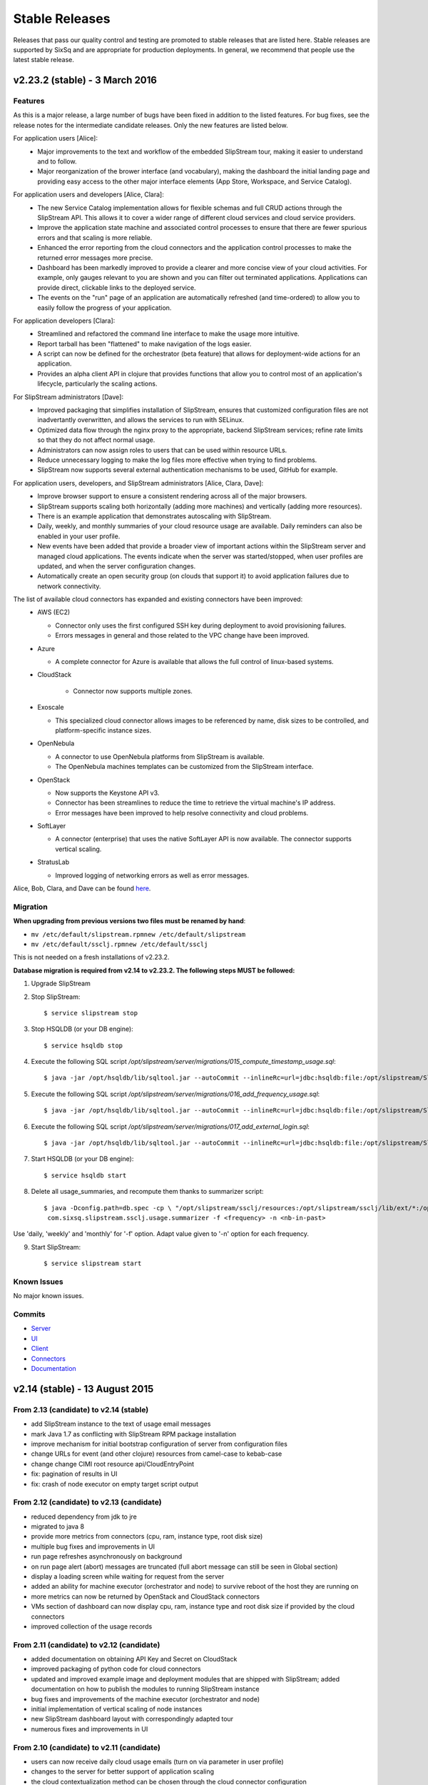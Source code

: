 
Stable Releases
===============

Releases that pass our quality control and testing are promoted to
stable releases that are listed here. Stable releases are supported by
SixSq and are appropriate for production deployments. In general, we
recommend that people use the latest stable release.

v2.23.2 (stable) - 3 March 2016
-------------------------------

Features
~~~~~~~~

As this is a major release, a large number of bugs have been fixed in
addition to the listed features.  For bug fixes, see the release notes
for the intermediate candidate releases.  Only the new features are
listed below. 

For application users [Alice]:
 - Major improvements to the text and workflow of the embedded
   SlipStream tour, making it easier to understand and to follow.
 - Major reorganization of the brower interface (and vocabulary),
   making the dashboard the initial landing page and providing easy
   access to the other major interface elements (App Store, Workspace,
   and Service Catalog).

For application users and developers [Alice, Clara]:
 - The new Service Catalog implementation allows for flexible schemas
   and full CRUD actions through the SlipStream API.  This allows it
   to cover a wider range of different cloud services and cloud
   service providers. 
 - Improve the application state machine and associated control
   processes to ensure that there are fewer spurious errors and that
   scaling is more reliable.
 - Enhanced the error reporting from the cloud connectors and the
   application control processes to make the returned error messages
   more precise. 
 - Dashboard has been markedly improved to provide a clearer and more
   concise view of your cloud activities.  For example, only gauges
   relevant to you are shown and you can filter out terminated
   applications. Applications can provide direct, clickable links to
   the deployed service. 
 - The events on the "run" page of an application are automatically
   refreshed (and time-ordered) to allow you to easily follow the
   progress of your application.

For application developers [Clara]:
 - Streamlined and refactored the command line interface to make the
   usage more intuitive.
 - Report tarball has been "flattened" to make navigation of the logs
   easier.
 - A script can now be defined for the orchestrator (beta feature)
   that allows for deployment-wide actions for an application.
 - Provides an alpha client API in clojure that provides functions
   that allow you to control most of an application's lifecycle,
   particularly the scaling actions.

For SlipStream administrators [Dave]:
 - Improved packaging that simplifies installation of SlipStream,
   ensures that customized configuration files are not inadvertantly
   overwritten, and allows the services to run with SELinux. 
 - Optimized data flow through the nginx proxy to the appropriate,
   backend SlipStream services; refine rate limits so that they do not
   affect normal usage.
 - Administrators can now assign roles to users that can be used
   within resource URLs.
 - Reduce unnecessary logging to make the log files more effective
   when trying to find problems. 
 - SlipStream now supports several external authentication mechanisms
   to be used, GitHub for example. 
   
For application users, developers, and SlipStream administrators [Alice, Clara, Dave]:
 - Improve browser support to ensure a consistent rendering across all
   of the major browsers. 
 - SlipStream supports scaling both horizontally (adding more
   machines) and vertically (adding more resources).
 - There is an example application that demonstrates autoscaling with
   SlipStream.
 - Daily, weekly, and monthly summaries of your cloud resource usage
   are available.  Daily reminders can also be enabled in your user
   profile. 
 - New events have been added that provide a broader view of important
   actions within the SlipStream server and managed cloud
   applications.  The events indicate when the server was
   started/stopped, when user profiles are updated, and when the
   server configuration changes.
 - Automatically create an open security group (on clouds that support
   it) to avoid application failures due to network connectivity.

The list of available cloud connectors has expanded and existing connectors have been improved:
 - AWS (EC2)

   - Connector only uses the first configured SSH key during
     deployment to avoid provisioning failures.
   - Errors messages in general and those related to the VPC change
     have been improved.
     
 - Azure
   
   - A complete connector for Azure is available that allows the full
     control of linux-based systems.
     
 - CloudStack
   
    - Connector now supports multiple zones.
      
 - Exoscale
   
   - This specialized cloud connector allows images to be referenced
     by name, disk sizes to be controlled, and platform-specific
     instance sizes.
     
 - OpenNebula
   
   - A connector to use OpenNebula platforms from SlipStream is
     available.
   - The OpenNebula machines templates can be customized from the
     SlipStream interface.
     
 - OpenStack
   
   - Now supports the Keystone API v3.
   - Connector has been streamlines to reduce the time to retrieve the
     virtual machine's IP address.
   - Error messages have been improved to help resolve connectivity
     and cloud problems.
     
 - SoftLayer
   
   - A connector (enterprise) that uses the native SoftLayer API is
     now available.  The connector supports vertical scaling.
     
 - StratusLab
   
   - Improved logging of networking errors as well as error messages.
   
Alice, Bob, Clara, and Dave can be found
`here <http://sixsq.com/personae/>`_.

Migration
~~~~~~~~~

**When upgrading from previous versions two files must be renamed by
hand**:

-  ``mv /etc/default/slipstream.rpmnew /etc/default/slipstream``
-  ``mv /etc/default/ssclj.rpmnew /etc/default/ssclj``

This is not needed on a fresh installations of v2.23.2.

**Database migration is required from v2.14 to v2.23.2.  The following steps
MUST be followed:**

1. Upgrade SlipStream
2. Stop SlipStream::

       $ service slipstream stop

3. Stop HSQLDB (or your DB engine)::

       $ service hsqldb stop

4. Execute the following SQL script
   */opt/slipstream/server/migrations/015_compute_timestamp_usage.sql*::

       $ java -jar /opt/hsqldb/lib/sqltool.jar --autoCommit --inlineRc=url=jdbc:hsqldb:file:/opt/slipstream/SlipStreamDB/sscljdb,user=sa,password= /opt/slipstream/server/migrations/015_compute_timestamp_usage.sql

5. Execute the following SQL script */opt/slipstream/server/migrations/016_add_frequency_usage.sql*::

      $ java -jar /opt/hsqldb/lib/sqltool.jar --autoCommit --inlineRc=url=jdbc:hsqldb:file:/opt/slipstream/SlipStreamDB/sscljdb,user=sa,password= /opt/slipstream/server/migrations/016_add_frequency_usage.sql

6. Execute the following SQL script
   */opt/slipstream/server/migrations/017\_add\_external\_login.sql*::

       $ java -jar /opt/hsqldb/lib/sqltool.jar --autoCommit --inlineRc=url=jdbc:hsqldb:file:/opt/slipstream/SlipStreamDB/slipstreamdb,user=sa,password= /opt/slipstream/server/migrations/017\_add\_external\_login.sql

7. Start HSQLDB (or your DB engine)::

       $ service hsqldb start

8. Delete all usage_summaries, and recompute them thanks to summarizer script::

    $ java -Dconfig.path=db.spec -cp \ "/opt/slipstream/ssclj/resources:/opt/slipstream/ssclj/lib/ext/*:/opt/slipstream/ssclj/lib/ssclj.jar" \
     com.sixsq.slipstream.ssclj.usage.summarizer -f <frequency> -n <nb-in-past>

Use 'daily, 'weekly' and 'monthly' for '-f' option.  Adapt value given
to '-n' option for each frequency.

9. Start SlipStream::

       $ service slipstream start

Known Issues
~~~~~~~~~~~~

No major known issues.

Commits
~~~~~~~

-  `Server <https://github.com/slipstream/SlipStreamServer/compare/v2.14-community...v2.23.2-community>`__
-  `UI <https://github.com/slipstream/SlipStreamUI/compare/v2.14-community...v2.23.2-community>`__
-  `Client <https://github.com/slipstream/SlipStreamClient/compare/v2.14-community...v2.23.2-community>`__
-  `Connectors <https://github.com/slipstream/SlipStreamConnectors/compare/v2.14-community...v2.23.2-community>`__
-  `Documentation <https://github.com/slipstream/SlipStreamDocumentation/compare/v2.14-community...v2.23.2-community>`__

v2.14 (stable) - 13 August 2015
-------------------------------

From 2.13 (candidate) to v2.14 (stable)
~~~~~~~~~~~~~~~~~~~~~~~~~~~~~~~~~~~~~~~

-  add SlipStream instance to the text of usage email messages
-  mark Java 1.7 as conflicting with SlipStream RPM package installation
-  improve mechanism for initial bootstrap configuration of server from
   configuration files
-  change URLs for event (and other clojure) resources from camel-case
   to kebab-case
-  change change CIMI root resource api/CloudEntryPoint
-  fix: pagination of results in UI
-  fix: crash of node executor on empty target script output

From 2.12 (candidate) to v2.13 (candidate)
~~~~~~~~~~~~~~~~~~~~~~~~~~~~~~~~~~~~~~~~~~

-  reduced dependency from jdk to jre
-  migrated to java 8
-  provide more metrics from connectors (cpu, ram, instance type, root
   disk size)
-  multiple bug fixes and improvements in UI
-  run page refreshes asynchronously on background
-  on run page alert (abort) messages are truncated (full abort message
   can still be seen in Global section)
-  display a loading screen while waiting for request from the server
-  added an ability for machine executor (orchestrator and node) to
   survive reboot of the host they are running on
-  more metrics can now be returned by OpenStack and CloudStack
   connectors
-  VMs section of dashboard can now display cpu, ram, instance type and
   root disk size if provided by the cloud connectors
-  improved collection of the usage records

From 2.11 (candidate) to v2.12 (candidate)
~~~~~~~~~~~~~~~~~~~~~~~~~~~~~~~~~~~~~~~~~~

-  added documentation on obtaining API Key and Secret on CloudStack
-  improved packaging of python code for cloud connectors
-  updated and improved example image and deployment modules that are
   shipped with SlipStream; added documentation on how to publish the
   modules to running SlipStream instance
-  bug fixes and improvements of the machine executor (orchestrator and
   node)
-  initial implementation of vertical scaling of node instances
-  new SlipStream dashboard layout with correspondingly adapted tour
-  numerous fixes and improvements in UI

From 2.10 (candidate) to v2.11 (candidate)
~~~~~~~~~~~~~~~~~~~~~~~~~~~~~~~~~~~~~~~~~~

-  users can now receive daily cloud usage emails (turn on via parameter
   in user profile)
-  changes to the server for better support of application scaling
-  the cloud contextualization method can be chosen through the cloud
   connector configuration
-  Java 1.8 is now required by the SlipStream server
-  fix: handling of open subsection in URL
-  fix: catch EINTR interrupt to prevent script failures on Windows
-  fix: invalid URL when clicking on VM gauge in dashboard
-  fix: problem with scaling scripts not being called on scaling actions
-  fix: various browser issues with embedded SlipStream tour

From v2.9 (stable) to v2.10 (candidate)
~~~~~~~~~~~~~~~~~~~~~~~~~~~~~~~~~~~~~~~

-  interactive tour available through SlipStream interface (beta)
-  clicking on dashboard gauges opens the corresponding cloud section
-  allow event and usage resources to be filtered
-  disallow changes to parameter types through UI to be consistent with
   server
-  improve contextualization mechanisms for Windows
-  allow admins to choose contextualization method used for a cloud
-  fix: dashboard gauges incorrectly rendered in some cases
-  fix: wrong version comment sometimes displayed for module
-  fix: module logo is not displayed
-  fix: Windows deployments intermittently fail
-  fix: "noscript" message was not working when JavaScript

Migration
~~~~~~~~~

No migration is needed from v2.9 to v2.14.

Commits
~~~~~~~

-  `Server <https://github.com/slipstream/SlipStreamServer/compare/v2.9-community...v2.14-community>`__
-  `UI <https://github.com/slipstream/SlipStreamUI/compare/v2.9-community...v2.14-community>`__
-  `Client <https://github.com/slipstream/SlipStreamClient/compare/v2.9-community...v2.14-community>`__
-  `Connectors <https://github.com/slipstream/SlipStreamConnectors/compare/v2.9-community...v2.14-community>`__
-  `Documentation <https://github.com/slipstream/SlipStreamDocumentation/compare/v2.9-community...v2.14-community>`__

v2.9 (stable) - 18 May 2015
---------------------------

From v2.8 (candidate) to v2.9 (stable)
~~~~~~~~~~~~~~~~~~~~~~~~~~~~~~~~~~~~~~

-  only allow configured clouds to be used in UI
-  provide pagination of event and usage resources
-  package scripts for preparing usage summaries
-  reduce resource requirements for collected metrics
-  patch timezone handling bug in UI
-  fix storage of service configuration enum parameters
-  remove unnecessary dependencies in build artifacts

From v2.7 (stable) to v2.8 (candidate)
~~~~~~~~~~~~~~~~~~~~~~~~~~~~~~~~~~~~~~

-  allow connectors to indicate when a VM is usable (for usage records)
-  improve logging (more concise messages, longer retention times)
-  provide quick installation script with documentation of procedure
-  provide "event" resource with standard lifecycle events
-  expose "usage" summary as a resource
-  updated advanced tutorial for current release
-  fix bug which prevented deployments from being saved
-  fix bug which erased parameters starting with "http://"
-  fix deadlock associated with multiple database clients
-  fix run ordering by time
-  fix truncation of fields hiding information (popovers used
   everywhere)
-  improve rendering of errors to make the cause more visible

Migration
~~~~~~~~~

The migration procedures should be run in the order from the last stable
release to the current release.

From v2.8 (candidate) to v2.9 (stable)
~~~~~~~~~~~~~~~~~~~~~~~~~~~~~~~~~~~~~~

No migration required.

From v2.7 (stable) to v2.8 (candidate)
~~~~~~~~~~~~~~~~~~~~~~~~~~~~~~~~~~~~~~

**Database migration is required from v2.7 to v2.8. The following steps
MUST be followed:**

1. Upgrade SlipStream
2. Stop SlipStream

   ::

       $ service slipstream stop

3. Stop HSQLDB (or your DB engine)

   ::

       $ service hsqldb stop

4. Execute the following SQL script
   */opt/slipstream/server/migrations/014\_enumvalues\_size\_fix.sql*:

   ::

       $ java -jar /opt/hsqldb/lib/sqltool.jar --autoCommit --inlineRc=url=jdbc:hsqldb:file:/opt/slipstream/SlipStreamDB/slipstreamdb,user=sa,password= /opt/slipstream/server/migrations/014_enumvalues_size_fix.sql

5. Start HSQLDB (or your DB engine)

   ::

       $ service hsqldb start

6. Start SlipStream

   ::

       $ service slipstream start

Commits
~~~~~~~

-  `Server <https://github.com/slipstream/SlipStreamServer/compare/v2.7-community...v2.9-community>`__
-  `UI <https://github.com/slipstream/SlipStreamUI/compare/v2.7-community...v2.9-community>`__
-  `Client <https://github.com/slipstream/SlipStreamClient/compare/v2.7-community...v2.9-community>`__
-  `Connectors <https://github.com/slipstream/SlipStreamConnectors/compare/v2.7-community...v2.9-community>`__
-  `Documentation <https://github.com/slipstream/SlipStreamDocumentation/compare/v2.7-community...v2.9-community>`__

v2.7 (stable) - 15 April 2015
-----------------------------

New features and bug fixes from v2.7
~~~~~~~~~~~~~~~~~~~~~~~~~~~~~~~~~~~~

-  Bug fixes for launching and accessing Windows virtual machines
-  Support for v5.5 of vCloud API
-  Allow input parameters to be specified for simple image run to avoid
   having to create a deployment for this
-  Add back App Store to the image chooser
-  Add custom error pages for SlipStream frontend proxy
-  Make forward/backward navigation more natural (avoid URLs with
   fragment changes in history)
-  Improve rendering of tables on mobile devices

Migration
~~~~~~~~~

No migration is required from v2.6.1 to v2.7.

Commits
~~~~~~~

-  `Server <https://github.com/slipstream/SlipStreamServer/compare/v2.6.1-community...v2.7-community>`__
-  `UI <https://github.com/slipstream/SlipStreamUI/compare/v2.6.1-community...v2.7-community>`__
-  `Client <https://github.com/slipstream/SlipStreamClient/compare/v2.6.1-community...v2.7-community>`__
-  `Connectors <https://github.com/slipstream/SlipStreamConnectors/compare/v2.6.1-community...v2.7-community>`__
-  `Documentation <https://github.com/slipstream/SlipStreamDocumentation/compare/v2.6.1-community...v2.7-community>`__

v2.6.1 (stable) - 7 April 2015
------------------------------

New features and bug fixes
~~~~~~~~~~~~~~~~~~~~~~~~~~

From 2.6 (candidate) to 2.6.1 (stable)
~~~~~~~~~~~~~~~~~~~~~~~~~~~~~~~~~~~~~~

-  UI critical bug fix: null pointer exception in the VMs section of
   dashboard
-  UI bug fix: 'Undefined' incorrectly prepended to 'Provisioning'
   message

From 2.5 (candidate) to 2.6 (candidate)
~~~~~~~~~~~~~~~~~~~~~~~~~~~~~~~~~~~~~~~

-  Expose event resource
-  Allow usage notes to be added to image and deployment modules
-  Filter VMs by User (for administrator) and by Run Owner
-  Add more node information in VM resources (UI and XML)
-  Allow input parameters for simple run
-  Allow
-  Improvements to VMs resource: additional node information, ability to
   filter by User/Run Owner/Run UUID
-  Ability to run an image with installation scripts even if the image
   has not been built.
-  Ensure that a module "copy" operation copies all fields
-  Fix for time zone parsing error
-  Ensure build image operation works
-  Fix bugs in v2.5 that caused SlipStream to stop responding to
   requests and that caused ready applications to be moved to
   "finalizing" incorrectly
-  Improve standard example applications: Ubuntu Standalone, CentOS
   Standalone, Wordpress, and LAMP++
-  Improve monitoring of service with collectd
-  Ensure time is aligned between SlipStream services by adding ntpd to
   SlipStream deployments
-  Move documentation to dedicated server and remove the embedded
   documentation from the SlipStream server
-  Numerous UI improvements: disactivating buttons when actions are not
   allowed, display user-friendly state in dashboard, improvements for
   touch devices, fix wrapping of fields on small devices, improve
   organization of sections in user profile

From v2.4.2 (stable) to v2.5 (candidate)
~~~~~~~~~~~~~~~~~~~~~~~~~~~~~~~~~~~~~~~~

-  Added the Event server
-  Improved authorization mechinisme
-  Improved logging
-  Improved the collector
-  Improved stability of the /vms resource when there is a huge amount
   of VMs
-  Improved the Run dialog on the UI:
-  The Cloud for all node can be selected at one place
-  The two checkboxes in the user profile to define the ``keep running``
   behaviour was converted into a dropdown menu
-  The ``keep running`` behaviour can be redefined
-  Tags can be defined when creating a Run.
-  The value selected for ``Cloud`` and ``Keep running`` dropdown menus
   correspond to the default of the user profile.
-  It's now possible to create a Run even if there is no SSH key in the
   user profile
-  An error is displayed if SSH access is asked but there is no key in
   the user profile
-  Improved the time needed to terminate VMs with
   ``stratuslabiter-terminate-instances``.
-  Increased the maximum amount of items returned by /vms and /run to
   500
-  New packaging for the community edition.
-  Fixed a bug where deployment scripts were not executed when running a
   simple image.
-  Bugfixes

Migration
~~~~~~~~~

The migration procedures should be run in the order from the last stable
release to the current release.

From v2.6 (candidate) to v2.6.1 (stable)
~~~~~~~~~~~~~~~~~~~~~~~~~~~~~~~~~~~~~~~~

No migration necessary.

From v2.5 (candidate) to v2.6 (candidate)
~~~~~~~~~~~~~~~~~~~~~~~~~~~~~~~~~~~~~~~~~

You have to execute the following script (while HSQLDB is running) to do
the BD migration:

::

    java -jar /opt/hsqldb/lib/sqltool.jar --autoCommit --inlineRc=url=jdbc:hsqldb:hsql://localhost:9001/slipstream,user=sa,password= --sql "UPDATE VmRuntimeParameterMapping SET hostnameRuntimeParameterUri = CONCAT(REGEXP_SUBSTRING(vmstateRuntimeParameterUri,'^[^:]+'),':hostname') WHERE hostnameRuntimeParameterUri IS NULL;"

From 2.4.2 (stable) to v2.5 (candidate)
~~~~~~~~~~~~~~~~~~~~~~~~~~~~~~~~~~~~~~~

**IMPORTANT: v2.5 requires data migration from v2.4.2. The following
steps MUST be followed:**

1. Upgrade SlipStream
2. Ensure SlipStream is running
3. Execute the following python script *012\_edit\_save\_all\_users.py*
   from the directory */opt/slipstream/server/migrations/*

   ::

       $ cd /opt/slipstream/server/migrations/
       $ python 012_edit_save_all_users.py <username> <password>

   ``<username>`` and ``<password>`` have to be credentials of a
   SlipStream administrator.

4. Stop SlipStream

   ::

       $ service slipstream stop

5. Stop HSQLDB (or your DB engine)

   ::

       $ ss-db-shutdown

6. Execute the following SQL script
   */opt/slipstream/server/migrations/013\_convert\_to\_keep\_running.sql*:

   ::

       $ java -jar /opt/hsqldb/lib/sqltool.jar --inlineRc=url=jdbc:hsqldb:file:/opt/slipstream/SlipStreamDB/slipstreamdb,user=sa,password= /opt/slipstream/server/migrations/013_convert_to_keep_running.sql

7. Start HSQLDB (or your DB engine)

   ::

       $ service hsqldb start # ignore start error

8. Start SlipStream

   ::

       $ service slipstream start

Commits
~~~~~~~

-  `Server <https://github.com/slipstream/SlipStreamServer/compare/v2.4.2...v2.6.1-community>`__
-  `UI <https://github.com/slipstream/SlipStreamUI/compare/v2.4.2...v2.6.1-community>`__
-  `Client <https://github.com/slipstream/SlipStreamClient/compare/v2.4.2...v2.6.1-community>`__
-  `Connectors <https://github.com/slipstream/SlipStreamConnectors/compare/v2.4.2...v2.6.1-community>`__
-  `Documentation <https://github.com/slipstream/SlipStreamDocumentation/compare/v2.4.2...v2.6.1-community>`__

v2.4.2 - 28 February 2015
-------------------------

New features and bug fixes from v2.4.0
~~~~~~~~~~~~~~~~~~~~~~~~~~~~~~~~~~~~~~

-  Change monitoring implementation to avoid corrupted dashboard
   information
-  Improve monitoring implementation to avoid peaks in activity
-  Allow deployments to set a tolerance for provisioning failures
-  Fix bug that caused service catalog entries to be deleted
-  Allow style of UI to be more easily customized
-  Validate multiplicity values in deployments
-  SlipStream client now backs off and waits when server is loaded
-  Add network mapping parameters for OpenStack connector
-  Add pagination support for VM listings on dashboard
-  Optimize uploading of reports to improve performance
-  Numerous minor improvements and bug fixes in UI

Migration
~~~~~~~~~

**IMPORTANT: v2.4.2 requires data migration from v2.4.0. The following
steps MUST be followed:**

1. Stop SlipStream
2. Stop HSQLDB (or your DB engine)
3. Execute the following SQL files located in
   ``/opt/slipstream/server/migrations``:

-  ``011_add_maxprovisioningfailures_in_node.sql``

4. Start HSQLDB (or your DB engine)
5. Start SlipStream\*\*

Command to stop HSQLDB:

::

    java -jar /opt/hsqldb/lib/sqltool.jar --inlineRc=url=jdbc:hsqldb:hsql://localhost:9001/slipstream,user=sa,password= --sql 'SHUTDOWN;' 

Example command to execute the migration script:

::

    java -jar /opt/hsqldb/lib/sqltool.jar --autoCommit --inlineRc=url=jdbc:hsqldb:file:/opt/slipstream/SlipStreamDB/slipstreamdb,user=sa,password= /opt/slipstream/server/migrations/011_add_maxprovisioningfailures_in_node.sql

Commits
~~~~~~~

-  `Server <https://github.com/slipstream/SlipStreamServer/compare/v2.4.0...v2.4.2>`__
-  `UI <https://github.com/slipstream/SlipStreamUI/compare/v2.4.0...v2.4.2>`__
-  `Client <https://github.com/slipstream/SlipStreamClient/compare/v2.4.0...v2.4.2>`__
-  `Connectors <https://github.com/slipstream/SlipStreamConnectors/compare/v2.4.0...v2.4.2>`__
-  `Documentation <https://github.com/slipstream/SlipStreamDocumentation/compare/v2.4.0...v2.4.2>`__

v2.4.1 - 20 February 2015
-------------------------

This release is deprecated because of problems discovered after
deployment. Use the v2.4.2 release.

v2.4.0 - 13 January 2015
------------------------

New features and bug fixes
~~~~~~~~~~~~~~~~~~~~~~~~~~

-  New UI based on `Bootstrap <http://getbootstrap.com/>`__
-  Added export of users as CSV
-  Image Run will attach extra disk if defined in cloud parameters and
   the action is supported by the cloud connector
-  Minor updates and fixes in StratusLab and StratusLabIter connector

Migration
~~~~~~~~~

No DB migration (from v2.3.9) is required.

Commits
~~~~~~~

-  `Server <https://github.com/slipstream/SlipStreamServer/compare/v2.3.9...v2.4.0>`__
-  `UI <https://github.com/slipstream/SlipStreamUI/compare/v2.3.9...v2.4.0>`__
-  `Client <https://github.com/slipstream/SlipStreamClient/compare/v2.3.9...v2.4.0>`__
-  `Connectors <https://github.com/slipstream/SlipStreamConnectors/compare/v2.3.9...v2.4.0>`__
-  `Documentation <https://github.com/slipstream/SlipStreamDocumentation/compare/v2.3.9...v2.4.0>`__

v2.3.9 - 19 December 2014
-------------------------

New features and bug fixes
~~~~~~~~~~~~~~~~~~~~~~~~~~

-  Bugfix of the service catalog on the welcome page.
-  Improvements in documentation around traoubleshooting of the user
   deployments.

Commits
~~~~~~~

-  `Server <https://github.com/slipstream/SlipStreamServer/compare/v2.3.8...v2.3.9>`__
-  `UI <https://github.com/slipstream/SlipStreamUI/compare/v2.3.8...v2.3.9>`__
-  `Client <https://github.com/slipstream/SlipStreamClient/compare/v2.3.8...v2.3.9>`__
-  `Connectors <https://github.com/slipstream/SlipStreamConnectors/compare/v2.3.8...v2.3.9>`__
-  `Documentation <https://github.com/slipstream/SlipStreamDocumentation/compare/v2.3.8...v2.3.9>`__

v2.3.8 - 17 December 2014
-------------------------

Migration procedure
~~~~~~~~~~~~~~~~~~~

**IMPORTANT: v2.3.8 requires data migration from v2.3.7. The following
steps MUST be followed:**

1. Stop SlipStream
2. Stop HSQLDB (or your DB engine)
3. Execute the following SQL files located in
   ``/opt/slipstream/server/migrations``:

-  ``010_varchar_size_fix_3.sql``

4. Start HSQLDB (or your DB engine)
5. Start SlipStream\*\*

Command to stop HSQLDB:

::

    java -jar /opt/hsqldb/lib/sqltool.jar --inlineRc=url=jdbc:hsqldb:hsql://localhost:9001/slipstream,user=sa,password= --sql 'SHUTDOWN;' 

Example command to execute the migration script:

::

    java -jar /opt/hsqldb/lib/sqltool.jar --autoCommit --inlineRc=url=jdbc:hsqldb:file:/opt/slipstream/SlipStreamDB/slipstreamdb,user=sa,password= /opt/slipstream/server/migrations/010_varchar_size_fix_3.sql

New features and bug fixes
~~~~~~~~~~~~~~~~~~~~~~~~~~

-  Performance improvement for Runs with a big amount of VMs.
-  StratusLab connector was refactored.
-  Support Cloud images without wget preinstalled (fallback to curl).
-  Bug fixes.

Commits
~~~~~~~

-  `Server <https://github.com/slipstream/SlipStreamServer/compare/SlipStreamServer-2.3.7...v2.3.8>`__
-  `UI <https://github.com/slipstream/SlipStreamUI/compare/SlipStreamUI-2.3.7...v2.3.8>`__
-  `Client <https://github.com/slipstream/SlipStreamClient/compare/SlipStreamClient-2.3.7...v2.3.8>`__
-  `Connectors <https://github.com/slipstream/SlipStreamConnectors/compare/SlipStreamConnectors-2.3.7...v2.3.8>`__
-  `Documentation <https://github.com/slipstream/SlipStreamDocumentation/compare/SlipStreamDocumentation-2.3.7...v2.3.8>`__

v2.3.7 - 7 November 2014
------------------------

New features and bug fixes
~~~~~~~~~~~~~~~~~~~~~~~~~~

-  Refactored cloud connector base classes to simplify connector
   development and maintenance on both Java and Python parts.
-  EC2 connector: migrated to the AWS python-boto 2.32.
-  StratusLab connector: RPM name changed -
   ``slipstream-connector-stratuslab-python`` obsoletes
   ``stratuslab-slipstream-downloads``.
-  Bug fixes.

Migration
~~~~~~~~~

No DB migration (from v2.3.6) is required.

Commits
~~~~~~~

-  `Server <https://github.com/slipstream/SlipStreamServer/compare/SlipStreamServer-2.3.6...SlipStreamServer-2.3.7>`__
-  `UI <https://github.com/slipstream/SlipStreamUI/compare/SlipStreamUI-2.3.6...SlipStreamUI-2.3.7>`__
-  `Client <https://github.com/slipstream/SlipStreamClient/compare/SlipStreamClient-2.3.6...SlipStreamClient-2.3.7>`__
-  `Connectors <https://github.com/slipstream/SlipStreamConnectors/compare/SlipStreamConnectors-2.3.6...SlipStreamConnectors-2.3.7>`__
-  `Documentation <https://github.com/slipstream/SlipStreamDocumentation/compare/SlipStreamDocumentation-2.3.6...SlipStreamDocumentation-2.3.7>`__

v2.3.6 - 29 October 2014
------------------------

New features and bug fixes
~~~~~~~~~~~~~~~~~~~~~~~~~~

-  Removed all usage of the deprecated SSLv3
-  Prefer the usage of TLSv1 for secure communications.
-  Bug fixes

Migration
~~~~~~~~~

No DB migration (from v2.3.5) is required.

Commits
~~~~~~~

-  `Server <https://github.com/slipstream/SlipStreamServer/compare/SlipStreamServer-2.3.5...SlipStreamServer-2.3.6>`__
-  `UI <https://github.com/slipstream/SlipStreamUI/compare/SlipStreamUI-2.3.5...SlipStreamUI-2.3.6>`__
-  `Client <https://github.com/slipstream/SlipStreamClient/compare/SlipStreamClient-2.3.5...SlipStreamClient-2.3.6>`__
-  `Documentation <https://github.com/slipstream/SlipStreamDocumentation/compare/SlipStreamDocumentation-2.3.5...SlipStreamDocumentation-2.3.6>`__

v2.3.5 - 23 October 2014
------------------------

New features and bug fixes
~~~~~~~~~~~~~~~~~~~~~~~~~~

-  Removed autocreation of the users test and sixsq.
-  Improvement of the logging.
-  Fixed a bug where the ownership of a module can be changed implicitly
   when editing the module (#14).
-  Fixed a bug in the orchestrator that can generate a error in a
   mutable run (#15).
-  Fixed a bug in the StratusLab connector that prevent to Run an Image
   with an extra disk (#16).
-  Fixed a bug in the vCloud connector that prevent it to work with
   SlipStream v2.3.4+ (#17).
-  Added support for building an image with ss-execute.

Migration
~~~~~~~~~

No DB migration (from v2.3.4) is required.

Commits
~~~~~~~

-  `Server <https://github.com/slipstream/SlipStreamServer/compare/SlipStreamServer-2.3.4...SlipStreamServer-2.3.5>`__
-  `UI <https://github.com/slipstream/SlipStreamUI/compare/SlipStreamUI-2.3.4...SlipStreamUI-2.3.5>`__
-  `Client <https://github.com/slipstream/SlipStreamClient/compare/SlipStreamClient-2.3.4...SlipStreamClient-2.3.5>`__
-  `Documentation <https://github.com/slipstream/SlipStreamDocumentation/compare/SlipStreamDocumentation-2.3.4...SlipStreamDocumentation-2.3.5>`__

v2.3.4 - 3 October 2014
-----------------------

Migration procedure
~~~~~~~~~~~~~~~~~~~

**IMPORTANT: v2.3.4 requires data migration from v2.3.0. The following
steps MUST be followed:**

1. Stop SlipStream
2. Stop HSQLDB (or your DB engine)
3. Execute the following SQL files located in
   ``/opt/slipstream/server/migrations``:

-  ``008_runtimeparameter_new_name_column.sql``
-  ``009_embedded_authz_in_module.sql``

4. Start HSQLDB (or your DB engine)
5. Start SlipStream\*\*

Command to stop HSQLDB:

::

    java -jar /opt/hsqldb/lib/sqltool.jar --inlineRc=url=jdbc:hsqldb:hsql://localhost:9001/slipstream,user=sa,password= --sql 'SHUTDOWN;' 

Example command to execute the migration script:

::

    java -jar /opt/hsqldb/lib/sqltool.jar --autoCommit --inlineRc=url=jdbc:hsqldb:file:/opt/slipstream/SlipStreamDB/slipstreamdb,user=sa,password= /opt/slipstream/server/migrations/008_runtimeparameter_new_name_column.sql

New features and bug fixes
~~~~~~~~~~~~~~~~~~~~~~~~~~

-  Database performance improvement.
-  Added support of mutable Run in ss-execute.
-  All server-side connectors are now extracted in individual packages.
-  Added per-connector config files.
-  Improved XML importation.
-  Improved error reporting from SlipStream Clients to the SlipStream
   Server.
-  Increase the maximal size of runtime parameter values to 4096 bytes.
-  Fixed a bug which prevent to get the runtimeparameters 'ids' and
   'multiplicity' with ss-get.
-  Fixed a bug where a failure in a deployment script might not be
   detected.
-  Fixed a bug where deployment refuse to start if the cloudservice is
   set to 'default'.
-  Fixed a bug of circular reference in modules.
-  Updated the documentation.

Commits
~~~~~~~

-  `Server <https://github.com/slipstream/SlipStreamServer/compare/SlipStreamServer-2.3.0...SlipStreamServer-2.3.4>`__
-  `UI <https://github.com/slipstream/SlipStreamUI/compare/SlipStreamUI-2.3.0...SlipStreamUI-2.3.4>`__
-  `Client <https://github.com/slipstream/SlipStreamClient/compare/SlipStreamClient-2.3.0...SlipStreamClient-2.3.4>`__
-  `Documentation <https://github.com/slipstream/SlipStreamDocumentation/compare/SlipStreamDocumentation-2.3.0...SlipStreamDocumentation-2.3.4>`__

v2.3.0 - 14 August 2014
-----------------------

New features and bug fixes
~~~~~~~~~~~~~~~~~~~~~~~~~~

-  Mutable Run.
-  Some UI improvements related to the mutable run.
-  SlipStream Client is now tolerant to network fault.
-  Refactored the SlipStream Client. Connectors needs to be upgraded to
   work with this version.
-  Improved the security of all resources by generating a restricted
   cookie for each Run.
-  When Metering is disabled the data collection is now also disabled.
-  Overall performance improvements.

Migration
~~~~~~~~~

No DB migration (from v2.2.5) is required.

Commits
~~~~~~~

-  `Server <https://github.com/slipstream/SlipStreamServer/compare/SlipStreamServer-2.2.5...SlipStreamServer-2.3.0>`__
-  `UI <https://github.com/slipstream/SlipStreamUI/compare/SlipStreamUI-2.2.5...SlipStreamUI-2.3.0>`__
-  `Client <https://github.com/slipstream/SlipStreamClient/compare/SlipStreamClient-2.2.5...SlipStreamClient-2.3.0>`__
-  `Documentation <https://github.com/slipstream/SlipStreamDocumentation/compare/SlipStreamDocumentation-2.2.5...SlipStreamDocumentation-2.3.0>`__

v2.2.5 - 18 June 2014
---------------------

New features and bug fixes
~~~~~~~~~~~~~~~~~~~~~~~~~~

-  Some UI improvements related to the new state machine.
-  In the UI when a Run page is loaded the delay of 10 seconds before
   the first update of the overview section was removed.
-  Added the ability for privileged users to see the vmstate in the Runs
   of other users.
-  Improved the migration of the garbage collector.
-  Improved the logging and the error handling of describeInstance.
-  Fixed an HTTP 500 when there is no user-agent in the request.
-  Fixed a bug where when you try to build an image, run a deployment or
   run an image, the latest version is always used even if you were not
   on the latest version when creating the Run.

Commits
~~~~~~~

-  `Server <https://github.com/slipstream/SlipStreamServer/compare/SlipStreamServer-2.2.4...SlipStreamServer-2.2.5>`__
-  `UI <https://github.com/slipstream/SlipStreamUI/compare/SlipStreamUI-2.2.4...SlipStreamUI-2.2.5>`__
-  `Client <https://github.com/slipstream/SlipStreamClient/compare/SlipStreamClient-2.2.4...SlipStreamClient-2.2.5>`__
-  `Documentation <https://github.com/slipstream/SlipStreamDocumentation/compare/SlipStreamDocumentation-2.2.4...SlipStreamDocumentation-2.2.5>`__

v2.2.4 - 13 June 2014
---------------------

Migration procedure
~~~~~~~~~~~~~~~~~~~

**IMPORTANT: v2.2.4 requires data migration from v2.2.3. The following
steps MUST be followed:**

1. Stop SlipStream
2. Stop HSQLDB (or your DB engine)
3. Execute the SQL files located in
   ``/opt/slipstream/server/migrations`` (files 006 and 007)
4. Start HSQLDB (or your DB engine)
5. Start SlipStream\*\*

Example command to execute the migration script:

::

    java -jar /opt/hsqldb/lib/sqltool.jar --debug --autoCommit --inlineRc=url=jdbc:hsqldb:file:/opt/slipstream/SlipStreamDB/slipstreamdb,user=sa,password= /opt/slipstream/server/migrations/006_run_states_fix.sql

New features and bug fixes
~~~~~~~~~~~~~~~~~~~~~~~~~~

-  New State Machine.
-  New logic for the garbage collector.
-  Auto-discovery of connectors.
-  Fixed a bug where module parameters disappear of the old version when
   a new version is saved.
-  Improved some RuntimeParameters.
-  Fixed a bug where SSH login with keys doesn't work on images with
   SELinux enabled.
-  Improved messages displayed during a Build.
-  Added target script termination when abort flag is raised.
-  Improved the detection of VMs not killed in a final state.

Commits
~~~~~~~

-  `Server <https://github.com/slipstream/SlipStreamServer/compare/SlipStreamServer-2.2.3...SlipStreamServer-2.2.4>`__
-  `UI <https://github.com/slipstream/SlipStreamUI/compare/SlipStreamUI-2.2.3...SlipStreamUI-2.2.4>`__
-  `Client <https://github.com/slipstream/SlipStreamClient/compare/SlipStreamClient-2.2.3...SlipStreamClient-2.2.4>`__
-  `Documentation <https://github.com/slipstream/SlipStreamDocumentation/compare/SlipStreamDocumentation-2.2.3...SlipStreamDocumentation-2.2.4>`__

v2.2.3 - 2 June 2014
--------------------

New features and bug fixes
~~~~~~~~~~~~~~~~~~~~~~~~~~

-  Improved error handling of CloudStack connector
-  Fixed a bug with SSH (paramiko)
-  Updated RPM packaging of SlipStream client
-  Updated xFilesFactor of graphite. For local update run the following

   for f in $(find /var/lib/carbon/whisper/slipstream/ -name \*.wsp); do
   whisper-resize $f --xFilesFactor=0 --aggregationMethod=max 10s:6h
   1m:7d 10m:5y; done

Commits
~~~~~~~

-  `Server <https://github.com/slipstream/SlipStreamServer/compare/SlipStreamServer-2.2.2...SlipStreamServer-2.2.3>`__
-  `UI <https://github.com/slipstream/SlipStreamUI/compare/SlipStreamUI-2.2.2...SlipStreamUI-2.2.3>`__
-  `Client <https://github.com/slipstream/SlipStreamClient/compare/SlipStreamClient-2.2.2...SlipStreamClient-2.2.3>`__
-  `Documentation <https://github.com/slipstream/SlipStreamDocumentation/compare/SlipStreamDocumentation-2.2.2...SlipStreamDocumentation-2.2.3>`__

v2.2.2 - 27 May 2014
--------------------

New features and bug fixes
~~~~~~~~~~~~~~~~~~~~~~~~~~

-  Updated CloudStack connector to use the new TasksRunner when
   terminating instances
-  Force draw on usage panel, since now default section

Commits
~~~~~~~

-  `Server <https://github.com/slipstream/SlipStreamServer/compare/SlipStreamServer-2.2.1...SlipStreamServer-2.2.2>`__
-  `UI <https://github.com/slipstream/SlipStreamUI/compare/SlipStreamUI-2.2.1...SlipStreamUI-2.2.2>`__
-  `Client <https://github.com/slipstream/SlipStreamClient/compare/SlipStreamClient-2.2.1...SlipStreamClient-2.2.2>`__
-  `Documentation <https://github.com/slipstream/SlipStreamDocumentation/compare/SlipStreamDocumentation-2.2.1...SlipStreamDocumentation-2.2.2>`__

v2.2.1 - 26 May 2014
--------------------

Migration procedure
~~~~~~~~~~~~~~~~~~~

**IMPORTANT: v2.2.1 requires data migration from v2.2.0. The following
steps MUST be followed:**

1. Stop SlipStream
2. Stop HSQLDB (or your DB engine)
3. Execute the SQL files located in
   ``/opt/slipstream/server/migrations`` (file 005)
4. Start HSQLDB (or your DB engine)
5. Start SlipStream\*\*

New features and bug fixes
~~~~~~~~~~~~~~~~~~~~~~~~~~

-  Multi-thread bulk VM creation can be limited for clouds that can't
   cope
-  Added support for CloudStack Advanced Zones as a sub-connector
-  Fix issues related to API doc and xml processing
-  Made c3p0 optional (see
   jar-persistence/src/main/resources/META-INF/persistence.xml for
   details)
-  Add persistence support for MySQL and Postgres
-  Update the OpenStack connector to use the new OpenStack CLI
-  Update poms following SlipStreamParent -> SlipStream git repo rename
-  Upgrade c3p0 version
-  Now using Apache HTTP client connector unstead of default Restlet
   Client connector
-  Streamline log entries for asynchronous activity
-  Upgrade Restlet to v2.2.1
-  Metering update communicate via temporary file instead of stdin
-  Remove StratusLab from default configuration
-  Fix strange orm issue with JPA 2.0
-  A few more minor bug fixes

Commits
~~~~~~~

-  `Server <https://github.com/slipstream/SlipStreamServer/compare/SlipStreamServer-2.2.0...SlipStreamServer-2.2.1>`__
-  `UI <https://github.com/slipstream/SlipStreamUI/compare/SlipStreamUI-2.2.0...SlipStreamUI-2.2.1>`__
-  `Client <https://github.com/slipstream/SlipStreamClient/compare/SlipStreamClient-2.2.0...SlipStreamClient-2.2.1>`__
-  `Documentation <https://github.com/slipstream/SlipStreamDocumentation/compare/SlipStreamDocumentation-2.2.0...SlipStreamDocumentation-2.2.1>`__

v2.2.0 - 10 May 2014
--------------------

Migration procedure
~~~~~~~~~~~~~~~~~~~

**IMPORTANT: v2.2.0 requires data migration from v2.1.x. The following
steps MUST be followed:**

1. Stop SlipStream
2. Stop HSQLDB (or your DB engine)
3. Execute the SQL files located in
   ``/opt/slipstream/server/migrations`` (files 001..004)
4. Start HSQLDB (or your DB engine)
5. Start SlipStream\*\*

New features and bug fixes
~~~~~~~~~~~~~~~~~~~~~~~~~~

-  Fixed performance issue under heavy load due to HashMap causing
   infinite loop
-  Wrapping parameters of Parameterized into ConcurrentHashMap
-  Improved asynchronious behaviour
-  Improved metering feature
-  Removed dependency on jclouds-slf4j
-  Removed hibernate3 maven plugin
-  Added SQL migration scripts
-  Removed Nexus tasks for repo generation
-  Migrate to Hibernate 4.3.5
-  Fix checkbox not set correctly in edit mode for user
-  Enable c3p0 database connection pooling by default
-  Improve ergonomics of run dashboard
-  Fixed issue with the metering legend items ending with a parenthesis
-  Fix several minor bug

Commits
~~~~~~~

-  `Server <https://github.com/slipstream/SlipStreamServer/compare/SlipStreamServer-2.1.16...SlipStreamServer-2.2.0>`__
-  `UI <https://github.com/slipstream/SlipStreamUI/compare/SlipStreamUI-2.1.16...SlipStreamUI-2.2.0>`__
-  `Client <https://github.com/slipstream/SlipStreamClient/compare/SlipStreamClient-2.1.16...SlipStreamClient-2.2.0>`__
-  `Documentation <https://github.com/slipstream/SlipStreamDocumentation/compare/SlipStreamDocumentation-2.1.16...SlipStreamDocumentation-2.2.0>`__
